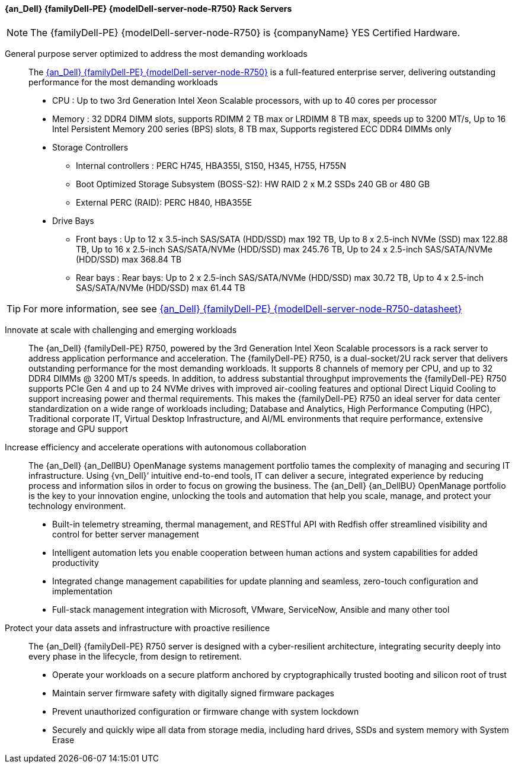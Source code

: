 ==== {an_Dell} {familyDell-PE} {modelDell-server-node-R750} Rack Servers

NOTE: The {familyDell-PE} {modelDell-server-node-R750} is {companyName} YES Certified Hardware.

General purpose server optimized to address the most demanding workloads::
The link:{modelDell-server-node-R750-URL}[{an_Dell} {familyDell-PE} {modelDell-server-node-R750}] is a full-featured enterprise server, delivering outstanding performance for the most demanding workloads
+
* CPU : Up to two 3rd Generation Intel Xeon Scalable processors, with up to 40 cores per processor
* Memory : 32 DDR4 DIMM slots, supports RDIMM 2 TB max or LRDIMM 8 TB max, speeds up to 3200 MT/s, Up to 16 Intel Persistent Memory 200 series (BPS) slots, 8 TB max, Supports registered ECC DDR4 DIMMs only
* Storage Controllers
** Internal controllers : PERC H745, HBA355I, S150, H345, H755, H755N
** Boot Optimized Storage Subsystem (BOSS-S2): HW RAID 2 x M.2 SSDs 240 GB or 480 GB
** External PERC (RAID): PERC H840, HBA355E
* Drive Bays
** Front bays : Up to 12 x 3.5-inch SAS/SATA (HDD/SSD) max 192 TB, Up to 8 x 2.5-inch NVMe (SSD) max 122.88 TB, Up to 16 x 2.5-inch SAS/SATA/NVMe (HDD/SSD) max 245.76 TB, Up to 24 x 2.5-inch SAS/SATA/NVMe (HDD/SSD) max 368.84 TB
** Rear bays : Rear bays: Up to 2 x 2.5-inch SAS/SATA/NVMe (HDD/SSD) max 30.72 TB, Up to 4 x 2.5-inch SAS/SATA/NVMe (HDD/SSD) max 61.44 TB 

TIP: For more information, see see link:{modelDell-server-node-R750-datasheet-URL}[{an_Dell} {familyDell-PE} {modelDell-server-node-R750-datasheet}]

Innovate at scale with challenging and emerging workloads::
The {an_Dell} {familyDell-PE} R750, powered by the 3rd Generation Intel Xeon Scalable processors is a rack server to address application performance and acceleration. The {familyDell-PE} R750, is a dual-socket/2U rack server that delivers outstanding performance for the most demanding workloads. It supports 8 channels of memory per CPU, and up to 32 DDR4 DIMMs @ 3200 MT/s speeds. In addition, to address substantial throughput improvements the {familyDell-PE} R750 supports PCIe Gen 4 and up to 24 NVMe drives with improved air-cooling features and optional Direct Liquid Cooling to support increasing power and thermal requirements. This makes the {familyDell-PE} R750 an ideal server for data center standardization on a wide range of workloads including; Database and Analytics, High Performance Computing (HPC), Traditional corporate IT, Virtual Desktop Infrastructure, and AI/ML environments that require performance, extensive storage and GPU support

Increase efficiency and accelerate operations with autonomous collaboration::
The {an_Dell} {an_DellBU} OpenManage systems management portfolio tames the complexity of managing and securing IT infrastructure. Using {vn_Dell}’ intuitive end-to-end tools, IT can deliver a secure, integrated experience by reducing process and information silos in order to focus on growing the business. The {an_Dell} {an_DellBU} OpenManage portfolio is the key to your innovation engine, unlocking the tools and automation that help you scale, manage, and protect your technology environment.
+
* Built-in telemetry streaming, thermal management, and RESTful API with Redfish offer streamlined visibility and control for better server management
* Intelligent automation lets you enable cooperation between human actions and system capabilities for added productivity
* Integrated change management capabilities for update planning and seamless, zero-touch configuration and implementation
* Full-stack management integration with Microsoft, VMware, ServiceNow, Ansible and many other tool

Protect your data assets and infrastructure with proactive resilience::
The {an_Dell} {familyDell-PE} R750 server is designed with a cyber-resilient architecture, integrating security deeply into every phase in the lifecycle, from design to retirement.
+
* Operate your workloads on a secure platform anchored by cryptographically trusted booting and silicon root of trust
* Maintain server firmware safety with digitally signed firmware packages
* Prevent unauthorized configuration or firmware change with system lockdown
* Securely and quickly wipe all data from storage media, including hard drives, SSDs and system memory with System Erase
